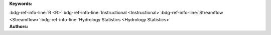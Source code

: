 .. _4efa9ed3578c437da6b29eacf9f4c0a5:

.. title:: Physical Properties of Rivers: Calculating Recurrence Interval and Exceedance Probability

.. raw:: html

    <div class=example-title>
        <h1> Physical Properties of Rivers: Calculating Recurrence Interval and Exceedance Probability </h1>
    </div>






.. container:: container-lg launch-container pb-1

    .. raw:: html

        
         
        <a class="badge launch" target='_blank' href=https://hydroshare.org/resource/4efa9ed3578c437da6b29eacf9f4c0a5>
            <span>Open In HydroShare</span>
        </a>
        
        


.. raw:: html
    
    <br />&nbsp;
    <hr>


    
.. container:: container-lg launch-container pb-1 author-div


    .. container:: landing-page-header

        **Keywords:**
        
        :bdg-ref-info-line:`R <R>`:bdg-ref-info-line:`Instructional <Instructional>`:bdg-ref-info-line:`Streamflow <Streamflow>`:bdg-ref-info-line:`Hydrology Statistics <Hydrology Statistics>`


    .. raw:: html
    
        <br />

    .. container:: landing-page-header

        **Authors:**  

    .. raw:: html

            
            <span class="NameHighlights">
                <a href="javascript:;">Salk, Kateri</a>
                
                    , 
                
                <div>

                    Duke University 

                    <hr>

                    

                        <a class="sphinx-bs badge badge-primary text-white reference external" href=mailto:kateri.salk@duke.edu>
                            <span>Email</span>
                        </a>

                    


                    

                        <a class="sphinx-bs badge badge-primary text-white reference external" target='_blank' href=https://hydroshare.org/user/4912/>
                            <span>Profile</span>
                        </a>

                    
                    <!-- TODO: Include personal webpages from conf.yaml -->

                </div>
            </span>

            
            <span class="NameHighlights">
                <a href="javascript:;">Garcia, Gabriela</a>
                
                <div>

                    Duke University 

                    <hr>

                    

                        <a class="sphinx-bs badge badge-primary text-white reference external" href=mailto:gabriela.garcia@duke.edu>
                            <span>Email</span>
                        </a>

                    


                    

                        <a class="sphinx-bs badge badge-primary text-white reference external" target='_blank' href=https://hydroshare.org/user/7399/>
                            <span>Profile</span>
                        </a>

                    
                    <!-- TODO: Include personal webpages from conf.yaml -->

                </div>
            </span>

        


.. raw:: html

    <br />&nbsp;
    <br />&nbsp;


.. container:: container-lg example-content

    .. tabs::

        .. tab:: Description

            

            .. raw:: html

                Physical Properties of Rivers: Calculating Recurrence Interval and Exceedance Probability<br><br>This lesson was adapted from educational material written by Dr. Kateri Salk for her Fall 2019 Hydrologic Data Analysis course at Duke University. This is the first part of a two-part exercise focusing on the physical properties of rivers. <br><br>Introduction<br><br>Rivers are bodies of freshwater flowing from higher elevations to lower elevations due to the force of gravity. One of the most important physical characteristics of a stream or river is discharge, the volume of water moving through the river or stream over a given amount of time. This exercise will introduce the concepts of Recurrence Intervals and Exceedance Probability for the prediction of streamflow discharge. <br><br> Learning Objectives <br><br>After successfully completing this exercise, you will be able to:<br><br>1. Execute queries to pull a variety of National Water Information System (NWIS) and Water Quality Portal (WQP) data into R.<br>2. Calculate recurrence interval and exceedance probability from daily discharge data.

            

        
        .. tab:: Code 

            The following code files are included in this example: 

            
            .. toctree::
                :maxdepth: 1
                :titlesonly:
                :glob:

                
                ./notebooks/**
                

            

            
        

        
        